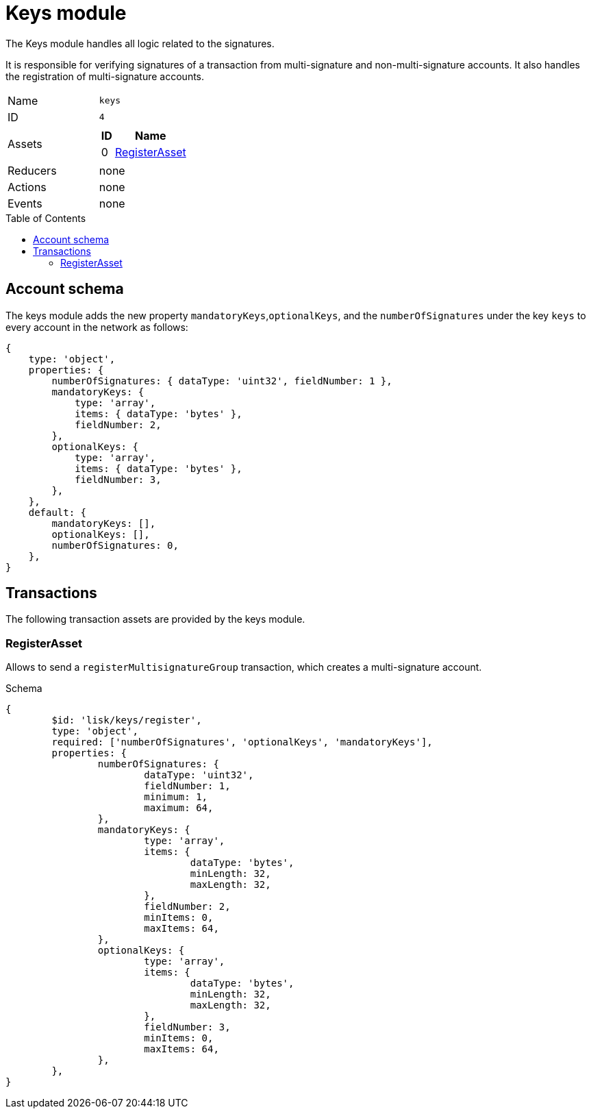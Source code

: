 = Keys module
// Settings
:toc: preamble
:idprefix:
:idseparator: -

The Keys module handles all logic related to the signatures.

It is responsible for verifying signatures of a transaction from multi-signature and non-multi-signature accounts.
It also handles the registration of multi-signature accounts.

[cols=",",stripes="hover"]
|===

|Name
|`keys`

|ID
|`4`

|Assets
a|
[cols=",",options="header",stripes="hover"]
!===
!ID
!Name

!0
!<<registerasset>>
!===


|Reducers
| none

|Actions
| none

|Events
| none

|===

== Account schema

The keys module adds the new property `mandatoryKeys`,`optionalKeys`, and the `numberOfSignatures` under the key `keys` to every account in the network as follows:

[source,typescript]
----
{
    type: 'object',
    properties: {
        numberOfSignatures: { dataType: 'uint32', fieldNumber: 1 },
        mandatoryKeys: {
            type: 'array',
            items: { dataType: 'bytes' },
            fieldNumber: 2,
        },
        optionalKeys: {
            type: 'array',
            items: { dataType: 'bytes' },
            fieldNumber: 3,
        },
    },
    default: {
        mandatoryKeys: [],
        optionalKeys: [],
        numberOfSignatures: 0,
    },
}
----

== Transactions

The following transaction assets are provided by the keys module.

=== RegisterAsset

Allows to send a `registerMultisignatureGroup` transaction, which creates a multi-signature account.

.Schema
[source,typescript]
----
{
	$id: 'lisk/keys/register',
	type: 'object',
	required: ['numberOfSignatures', 'optionalKeys', 'mandatoryKeys'],
	properties: {
		numberOfSignatures: {
			dataType: 'uint32',
			fieldNumber: 1,
			minimum: 1,
			maximum: 64,
		},
		mandatoryKeys: {
			type: 'array',
			items: {
				dataType: 'bytes',
				minLength: 32,
				maxLength: 32,
			},
			fieldNumber: 2,
			minItems: 0,
			maxItems: 64,
		},
		optionalKeys: {
			type: 'array',
			items: {
				dataType: 'bytes',
				minLength: 32,
				maxLength: 32,
			},
			fieldNumber: 3,
			minItems: 0,
			maxItems: 64,
		},
	},
}
----
